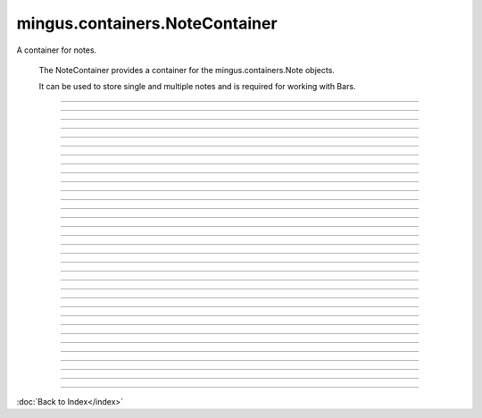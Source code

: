 .. module:: mingus.containers.NoteContainer

===============================
mingus.containers.NoteContainer
===============================

A container for notes.

    The NoteContainer provides a container for the mingus.containers.Note
    objects.

    It can be used to store single and multiple notes and is required for
    working with Bars.
    


----

.. data:: notes

      Attribute of type: list
      ``[]``

----

.. function:: __add__(self, notes)

      Enable the use of the '+' operator on NoteContainers.
      
      Example:
      
      >>> n = NoteContainer(['C', 'E', 'G'])
      >>> n + 'B'
      ['C-4', 'E-4', 'G-4', 'B-4']


----

.. function:: __eq__(self, other)

      Enable the '==' operator for NoteContainer instances.


----

.. function:: __getitem__(self, item)

      Enable the use of the container as a simple array.
      
      Example:
      
      >>> n = NoteContainer(['C', 'E', 'G'])
      >>> n[0]
      'C-4'


----

.. function:: __init__(self, notes=[])


----

.. function:: __len__(self)

      Return the number of notes in the container.


----

.. function:: __repr__(self)

      Return a nice and clean string representing the note container.


----

.. function:: __setitem__(self, item, value)

      Enable the use of the [] notation on NoteContainers.
      
      This function accepts Notes and notes as string.
      
      Example:
      
      >>> n = NoteContainer(['C', 'E', 'G'])
      >>> n[0] = 'B'
      >>> n
      ['B-4', 'E-4', 'G-4']


----

.. function:: __sub__(self, notes)

      Enable the use of the '-' operator on NoteContainers.
      
      Example:
      
      >>> n = NoteContainer(['C', 'E', 'G'])
      >>> n - 'E'
      ['C-4', 'G-4']


----

.. function:: _consonance_test(self, testfunc, param=None)

      Private function used for testing consonance/dissonance.


----

.. function:: add_note(self, note, octave=None, dynamics={})

      Add a note to the container and sorts the notes from low to high.
      
      The note can either be a string, in which case you could also use
      the octave and dynamics arguments, or a Note object.


----

.. function:: add_notes(self, notes)

      Feed notes to self.add_note.
      
      The notes can either be an other NoteContainer, a list of Note
      objects or strings or a list of lists formatted like this:
      
      >>> notes = [['C', 5], ['E', 5], ['G', 6]]
      
      or even:
      >>> notes = [['C', 5, {'volume': 20}], ['E', 6, {'volume': 20}]]


----

.. function:: augment(self)

      Augment all the notes in the NoteContainer.


----

.. function:: determine(self, shorthand=False)

      Determine the type of chord or interval currently in the
      container.


----

.. function:: diminish(self)

      Diminish all the notes in the NoteContainer.


----

.. function:: empty(self)

      Empty the container.


----

.. function:: from_chord(self, shorthand)

      Shortcut to from_chord_shorthand.


----

.. function:: from_chord_shorthand(self, shorthand)

      Empty the container and add the notes in the shorthand.
      
      See mingus.core.chords.from_shorthand for an up to date list of
      recognized format.
      
      Example:
      
      >>> NoteContainer().from_chord_shorthand('Am')
      ['A-4', 'C-5', 'E-5']


----

.. function:: from_interval(self, startnote, shorthand, up=True)

      Shortcut to from_interval_shorthand.


----

.. function:: from_interval_shorthand(self, startnote, shorthand, up=True)

      Empty the container and add the note described in the startnote and
      shorthand.
      
      See core.intervals for the recognized format.
      
      Examples:
      
      >>> nc = NoteContainer()
      >>> nc.from_interval_shorthand('C', '5')
      ['C-4', 'G-4']
      >>> nc.from_interval_shorthand('C', '5', False)
      ['F-3', 'C-4']


----

.. function:: from_progression(self, shorthand, key=C)

      Shortcut to from_progression_shorthand.


----

.. function:: from_progression_shorthand(self, shorthand, key=C)

      Empty the container and add the notes described in the progressions
      shorthand (eg. 'IIm6', 'V7', etc).
      
      See mingus.core.progressions for all the recognized format.
      
      Example:
      
      >>> NoteContainer().from_progression_shorthand('VI')
      ['A-4', 'C-5', 'E-5']


----

.. function:: get_note_names(self)

      Return a list with all the note names in the current container.
      
      Every name will only be mentioned once.


----

.. function:: is_consonant(self, include_fourths=True)

      Test whether the notes are consonants.
      
      See the core.intervals module for a longer description on
      consonance.


----

.. function:: is_dissonant(self, include_fourths=False)

      Test whether the notes are dissonants.
      
      See the core.intervals module for a longer description.


----

.. function:: is_imperfect_consonant(self)

      Test whether the notes are imperfect consonants.
      
      See the core.intervals module for a longer description on
      consonance.


----

.. function:: is_perfect_consonant(self, include_fourths=True)

      Test whether the notes are perfect consonants.
      
      See the core.intervals module for a longer description on
      consonance.


----

.. function:: remove_duplicate_notes(self)

      Remove duplicate and enharmonic notes from the container.


----

.. function:: remove_note(self, note, octave=-1)

      Remove note from container.
      
      The note can either be a Note object or a string representing the
      note's name. If no specific octave is given, the note gets removed
      in every octave.


----

.. function:: remove_notes(self, notes)

      Remove notes from the containers.
      
      This function accepts a list of Note objects or notes as strings and
      also single strings or Note objects.


----

.. function:: sort(self)

      Sort the notes in the container from low to high.


----

.. function:: transpose(self, interval, up=True)

      Transpose all the notes in the container up or down the given
      interval.

----



:doc:`Back to Index</index>`

